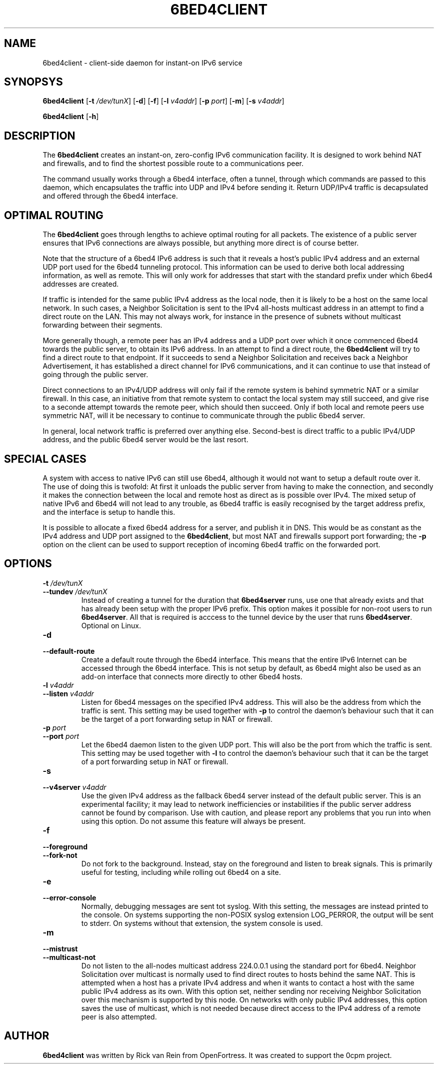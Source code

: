 .TH 6BED4CLIENT 8 "Februari 1, 2011"
.\" Please adjust this date whenever revising the manpage.
.\"
.\" Some roff macros, for reference:
.\" .nh        disable hyphenation
.\" .hy        enable hyphenation
.\" .ad l      left justify
.\" .ad b      justify to both left and right margins
.\" .nf        disable filling
.\" .fi        enable filling
.\" .br        insert line break
.\" .sp <n>    insert n+1 empty lines
.\" for manpage-specific macros, see man(7)
.SH NAME
6bed4client \- client-side daemon for instant-on IPv6 service
.SH SYNOPSYS
.B 6bed4client
[\fB\-t\fR \fI/dev/tunX\fR] [\fB\-d\fR] [\fB\-f\fR] [\fB\-l\fR \fIv4addr\fR] [\fB\-p\fR \fIport\fR] [\fB\-m\fR] [\fB-s \fIv4addr\fR]
.PP
.B 6bed4client
[\fB\-h\fR]
.SH DESCRIPTION
.PP
The \fB6bed4client\fR creates an instant-on, zero-config IPv6
communication facility.  It is designed to work behind NAT and
firewalls, and to find the shortest possible route to a communications
peer.
.PP
The command usually works through a 6bed4 interface, often a tunnel,
through which commands are passed to this daemon, which encapsulates
the traffic into UDP and IPv4 before sending it.  Return UDP/IPv4
traffic is decapsulated and offered through the 6bed4 interface.
.SH OPTIMAL ROUTING
The \fB6bed4client\fR goes through lengths to achieve optimal routing
for all packets.  The existence of a public server ensures that
IPv6 connections are always possible, but anything more direct is
of course better.
.PP
Note that the structure of a 6bed4 IPv6 address is such that it
reveals a host's public IPv4 address and an external UDP port used
for the 6bed4 tunneling protocol.  This information can be used to
derive both local addressing information, as well as remote.  This
will only work for addresses that start with the standard prefix
under which 6bed4 addresses are created.
.PP
If traffic is intended for the same public IPv4 address as the local
node, then it is likely to be a host on the same local network.  In
such cases, a Neighbor Solicitation is sent to the IPv4 all-hosts multicast
address in an attempt to find a direct route on the LAN.  This may not
always work, for instance in the presence of subnets without multicast
forwarding between their segments.
.PP
More generally though, a remote peer has an IPv4 address and a UDP
port over which it once commenced 6bed4 towards the public server,
to obtain its IPv6 address.  In an attempt to find a direct route,
the \fB6bed4client\fR will try to find a direct route to that
endpoint.  If it succeeds to send a Neighbor Solicitation and
receives back a Neighbor Advertisement, it has established a direct
channel for IPv6 communications, and it can continue to use that
instead of going through the public server.
.PP
Direct connections to an IPv4/UDP address will only fail if the
remote system is behind symmetric NAT or a similar firewall.  In
this case, an initiative from that remote system to contact the
local system may still succeed, and give rise to a seconde attempt
towards the remote peer, which should then succeed.  Only if both
local and remote peers use symmetric NAT, will it be necessary
to continue to communicate through the public 6bed4 server.
.PP
In general, local network traffic is preferred over anything
else.  Second-best is direct traffic to a public IPv4/UDP address,
and the public 6bed4 server would be the last resort.
.SH SPECIAL CASES
A system with access to native IPv6 can still use 6bed4, although
it would not want to setup a default route over it.  The use of
doing this is twofold: At first it unloads the public server from
having to make the connection, and secondly it makes the connection
between the local and remote host as direct as is possible over
IPv4.  The mixed setup of native IPv6 and 6bed4 will not lead to
any trouble, as 6bed4 traffic is easily recognised by the target
address prefix, and the interface is setup to handle this.
.PP
It is possible to allocate a fixed 6bed4 address for a server, and
publish it in DNS.  This would be as constant as the IPv4 address
and UDP port assigned to the \fB6bed4client\fR, but most NAT and
firewalls support port forwarding; the \fB\-p\fR option on the client
can be used to support reception of incoming 6bed4 traffic on the
forwarded port.
.PP

.SH OPTIONS
.TP
\fB\-t\fR \fI/dev/tunX\fR
.TP
\fB\-\-tundev\fR \fI/dev/tunX\fR
Instead of creating a tunnel for the duration that \fB6bed4server\fR runs,
use one that already exists and that has already been setup with
the proper IPv6 prefix.  This option makes it possible for
non-root users to run \fB6bed4server\fR.  All that is required is acccess to
the tunnel device by the user that runs \fB6bed4server\fR.  Optional on Linux.
.TP
\fB\-d\fR
.TP
\fB\-\-default\-route\fR
Create a default route through the 6bed4 interface.  This means that the
entire IPv6 Internet can be accessed through the 6bed4 interface.  This is
not setup by default, as 6bed4 might also be used as an add-on interface
that connects more directly to other 6bed4 hosts.
.TP
\fB\-l\fR \fIv4addr\fR
.TP
\fB\-\-listen\fR \fIv4addr\fR
Listen for 6bed4 messages on the specified IPv4 address.  This will also
be the address from which the traffic is sent.  This setting may be
used together with \fB\-p\fR to control the daemon's behaviour such that
it can be the target of a port forwarding setup in NAT or firewall.
.TP
\fB\-p\fR \fIport\fR
.TP
\fB\-\-port\fR \fIport\fR
Let the 6bed4 daemon listen to the given UDP port.  This will also be
the port from which the traffic is sent.  This setting may be used
together with \fB\-l\fR to control the daemon's behaviour such that it
can be the target of a port forwarding setup in NAT or firewall.
.TP
\fB\-s\fR
.TP
\fB\-\-v4server\fR \fIv4addr\fR
Use the given IPv4 address as the fallback 6bed4 server instead of the
default public server.  This is an experimental facility; it may lead to
network inefficiencies or instabilities if the public server address cannot
be found by comparison.  Use with caution, and please report any problems
that you run into when using this option.  Do not assume this feature will
always be present.
.TP
\fB\-f\fR
.TP
\fB\-\-foreground\fR
.TP
\fB\-\-fork\-not\fR
Do not fork to the background.  Instead, stay on the foreground and listen
to break signals.  This is primarily useful for testing, including while
rolling out 6bed4 on a site.
.TP
\fB\-e\fR
.TP
\fB\-\-error\-console\fR
Normally, debugging messages are sent tot syslog.  With this setting, the
messages are instead printed to the console.
On systems supporting the non-POSIX syslog extension LOG_PERROR, the output will be sent to stderr.
On systems without that extension, the system console is used.
.TP
\fB\-m\fR
.TP
\fB\-\-mistrust\fR
.TP
\fB\-\-multicast\-not\fR
Do not listen to the all-nodes multicast address 224.0.0.1 using the standard
port for 6bed4.  Neighbor Solicitation over multicast is normally used to
find direct routes to hosts behind the same NAT.  This is attempted when a
host has a private IPv4 address and when it wants to contact a host with the
same public IPv4 address as its own.  With this option set, neither
sending nor receiving Neighbor Solicitation over this mechanism is supported
by this node.  On networks with only public IPv4 addresses, this option saves
the use of multicast, which is not needed because direct access to the IPv4
address of a remote peer is also attempted.
.SH AUTHOR
\fB6bed4client\fR was written by Rick van Rein from OpenFortress.
It was created to support the 0cpm project.
